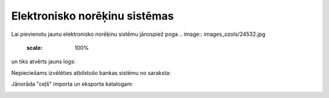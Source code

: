 .. 364 ==================================Elektronisko norēķinu sistēmas================================== 
Lai pievienotu jaunu elektronisko norēķinu sistēmu jānospiež poga ..
image:: images_ozols/24532.jpg
    :scale: 100%
un tiks atvērts jauns logs:



.. image:: images_ozols/24581.jpg
    :scale: 100%




Nepieciešams izvēlēties atbilstošo bankas sistēmu no saraksta:



.. image:: images_ozols/24584.jpg
    :scale: 100%




Jānorāda "ceļš" importa un eksporta katalogam:



.. image:: images_ozols/24583.jpg
    :scale: 100%


 